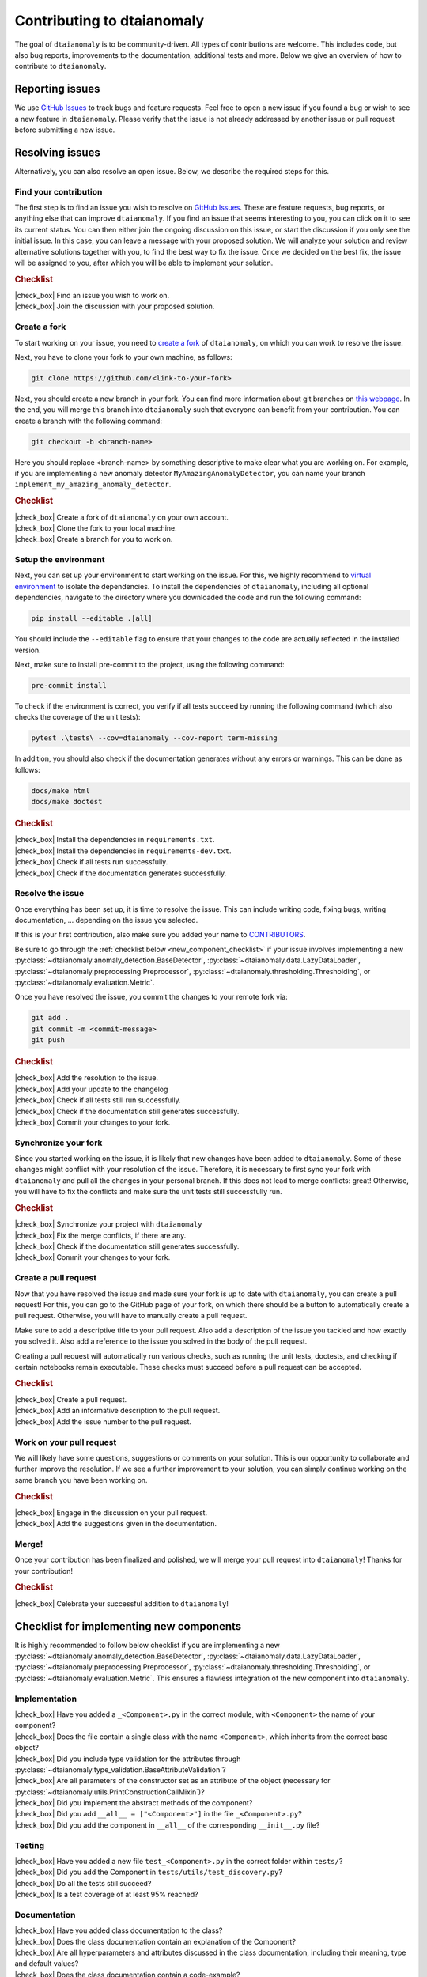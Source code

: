 .. |check_box| raw:: html

    <input type="checkbox">

Contributing to dtaianomaly
===========================

The goal of ``dtaianomaly`` is to be community-driven. All types of contributions
are welcome. This includes code, but also bug reports, improvements to the documentation,
additional tests and more. Below we give an overview of how to contribute to ``dtaianomaly``.

Reporting issues
----------------

We use `GitHub Issues <https://github.com/ML-KULeuven/dtaianomaly/issues>`_
to track bugs and feature requests. Feel free to open a new issue if you found a
bug or wish to see a new feature in ``dtaianomaly``. Please verify that the issue is
not already addressed by another issue or pull request before submitting a new issue.

Resolving issues
----------------

Alternatively, you can also resolve an open issue. Below, we describe the required
steps for this.

Find your contribution
^^^^^^^^^^^^^^^^^^^^^^

The first step is to find an issue you wish to resolve on `GitHub Issues <https://github.com/ML-KULeuven/dtaianomaly/issues>`_.
These are feature requests, bug reports, or anything else that can improve
``dtaianomaly``. If you find an issue that seems interesting to you, you
can click on it to see its current status. You can then either join the
ongoing discussion on this issue, or start the discussion if you only see
the initial issue. In this case, you can leave a message with your proposed
solution. We will analyze your solution and review alternative solutions
together with you, to find the best way to fix the issue. Once we decided
on the best fix, the issue will be assigned to you, after which you will
be able to implement your solution.

.. rubric:: Checklist

| |check_box| Find an issue you wish to work on.
| |check_box| Join the discussion with your proposed solution.

Create a fork
^^^^^^^^^^^^^^

To start working on your issue, you need to `create a fork <https://docs.github.com/en/pull-requests/collaborating-with-pull-requests/working-with-forks/fork-a-repo>`_
of ``dtaianomaly``, on which you can work to resolve the issue.

Next, you have to clone your fork to your own machine, as follows:

.. code-block:: bash

   git clone https://github.com/<link-to-your-fork>

Next, you should create a new branch in your fork. You can find more
information about git branches on `this webpage <https://git-scm.com/book/en/v2/Git-Branching-Basic-Branching-and-Merging>`_.
In the end, you will merge this branch into ``dtaianomaly`` such that
everyone can benefit from your contribution. You can create a branch
with the following command:

.. code-block:: bash

     git checkout -b <branch-name>

Here you should replace <branch-name> by something descriptive to
make clear what you are working on. For example, if you are implementing
a new anomaly detector ``MyAmazingAnomalyDetector``, you can name your
branch ``implement_my_amazing_anomaly_detector``.

.. rubric:: Checklist

| |check_box| Create a fork of ``dtaianomaly`` on your own account.
| |check_box| Clone the fork to your local machine.
| |check_box| Create a branch for you to work on.

Setup the environment
^^^^^^^^^^^^^^^^^^^^^

Next, you can set up your environment to start working on the issue.
For this, we highly recommend to `virtual environment <https://docs.python.org/3/library/venv.html>`_
to isolate the dependencies. To install the dependencies of
``dtaianomaly``, including all optional dependencies,
navigate to the directory where you downloaded the code and
run the following command:

.. code-block:: bash

     pip install --editable .[all]

You should include the ``--editable`` flag to ensure that your
changes to the code are actually reflected in the installed version.

Next, make sure to install pre-commit to the project,
using the following command:

.. code-block:: bash

     pre-commit install

To check if the environment is correct, you verify if all tests
succeed by running the following command (which also checks the
coverage of the unit tests):

.. code-block:: bash

   pytest .\tests\ --cov=dtaianomaly --cov-report term-missing

In addition, you should also check if the documentation generates
without any errors or warnings. This can be done as follows:

.. code-block:: bash

   docs/make html
   docs/make doctest

.. rubric:: Checklist

| |check_box| Install the dependencies in ``requirements.txt``.
| |check_box| Install the dependencies in ``requirements-dev.txt``.
| |check_box| Check if all tests run successfully.
| |check_box| Check if the documentation generates successfully.

Resolve the issue
^^^^^^^^^^^^^^^^^

Once everything has been set up, it is time to resolve the issue.
This can include writing code, fixing bugs, writing documentation, ...
depending on the issue you selected.

If this is your first contribution, also make sure you added your
name to `CONTRIBUTORS <https://github.com/ML-KULeuven/dtaianomaly/blob/main/CONTRIBUTORS>`_.


Be sure to go through the :ref:`checklist below <new_component_checklist>`
if your issue involves implementing a new
:py:class:`~dtaianomaly.anomaly_detection.BaseDetector`,
:py:class:`~dtaianomaly.data.LazyDataLoader`,
:py:class:`~dtaianomaly.preprocessing.Preprocessor`,
:py:class:`~dtaianomaly.thresholding.Thresholding`, or
:py:class:`~dtaianomaly.evaluation.Metric`.

Once you have resolved the issue, you commit the changes to your
remote fork via:

.. code-block:: bash

   git add .
   git commit -m <commit-message>
   git push

.. rubric:: Checklist

| |check_box| Add the resolution to the issue.
| |check_box| Add your update to the changelog
| |check_box| Check if all tests still run successfully.
| |check_box| Check if the documentation still generates successfully.
| |check_box| Commit your changes to your fork.

Synchronize your fork
^^^^^^^^^^^^^^^^^^^^^

Since you started working on the issue, it is likely that new changes
have been added to ``dtaianomaly``. Some of these changes might conflict
with your resolution of the issue. Therefore, it is necessary to first
sync your fork with ``dtaianomaly`` and pull all the changes in your
personal branch. If this does not lead to merge conflicts: great! Otherwise,
you will have to fix the conflicts and make sure the unit tests still
successfully run.

.. rubric:: Checklist

| |check_box| Synchronize your project with ``dtaianomaly``
| |check_box| Fix the merge conflicts, if there are any.
| |check_box| Check if the documentation still generates successfully.
| |check_box| Commit your changes to your fork.

Create a pull request
^^^^^^^^^^^^^^^^^^^^^

Now that you have resolved the issue and made sure your fork is
up to date with ``dtaianomaly``, you can create a pull request!
For this, you can go to the GitHub page of your fork, on which
there should be a button to automatically create a pull request.
Otherwise, you will have to manually create a pull request.

Make sure to add a descriptive title to your pull request. Also
add a description of the issue you tackled and how exactly you
solved it. Also add a reference to the issue you solved in the
body of the pull request.

Creating a pull request will automatically run various checks,
such as running the unit tests, doctests, and checking if
certain notebooks remain executable. These checks must succeed
before a pull request can be accepted.

.. rubric:: Checklist

| |check_box| Create a pull request.
| |check_box| Add an informative description to the pull request.
| |check_box| Add the issue number to the pull request.

Work on your pull request
^^^^^^^^^^^^^^^^^^^^^^^^^

We will likely have some questions, suggestions or comments on your solution.
This is our opportunity to collaborate and further improve the resolution.
If we see a further improvement to your solution, you can simply continue
working on the same branch you have been working on.

.. rubric:: Checklist

| |check_box| Engage in the discussion on your pull request.
| |check_box| Add the suggestions given in the documentation.

Merge!
^^^^^^

Once your contribution has been finalized and polished, we will
merge your pull request into ``dtaianomaly``! Thanks for your
contribution!

.. rubric:: Checklist

| |check_box| Celebrate your successful addition to ``dtaianomaly``!


.. _new_component_checklist:

Checklist for implementing new components
-----------------------------------------

It is highly recommended to follow below checklist if you are implementing a new
:py:class:`~dtaianomaly.anomaly_detection.BaseDetector`,
:py:class:`~dtaianomaly.data.LazyDataLoader`,
:py:class:`~dtaianomaly.preprocessing.Preprocessor`,
:py:class:`~dtaianomaly.thresholding.Thresholding`, or
:py:class:`~dtaianomaly.evaluation.Metric`.
This ensures a flawless integration of the new component into ``dtaianomaly``.

Implementation
^^^^^^^^^^^^^^

| |check_box| Have you added a ``_<Component>.py`` in the correct module, with ``<Component>`` the name of your component?
| |check_box| Does the file contain a single class with the name ``<Component>``, which inherits from the correct base object?
| |check_box| Did you include type validation for the attributes through :py:class:`~dtaianomaly.type_validation.BaseAttributeValidation`?
| |check_box| Are all parameters of the constructor set as an attribute of the object (necessary for :py:class:`~dtaianomaly.utils.PrintConstructionCallMixin`)?
| |check_box| Did you implement the abstract methods of the component?
| |check_box| Did you add ``__all__ = ["<Component>"]`` in the file ``_<Component>.py``?
| |check_box| Did you add the component in ``__all__`` of the corresponding ``__init__.py`` file?

Testing
^^^^^^^

| |check_box| Have you added a new file ``test_<Component>.py`` in the correct folder within ``tests/``?
| |check_box| Did you add the Component in ``tests/utils/test_discovery.py``?
| |check_box| Do all the tests still succeed?
| |check_box| Is a test coverage of at least 95% reached?

Documentation
^^^^^^^^^^^^^

| |check_box| Have you added class documentation to the class?
| |check_box| Does the class documentation contain an explanation of the Component?
| |check_box| Are all hyperparameters and attributes discussed in the class documentation, including their meaning, type and default values?
| |check_box| Does the class documentation contain a code-example?
| |check_box| Has a citation to the relevant paper(s) been added in the class documentation, and the bibtex added to ``docs/bibliography.bib``?
| |check_box| Did you add the component in tha API-documentation in ``docs/api/``?
| |check_box| If you added a :py:class:`~dtaianomaly.data.LazyDataLoader`, did you update `data/README.rst <https://github.com/ML-KULeuven/dtaianomaly/blob/main/data/README.rst>`_?

